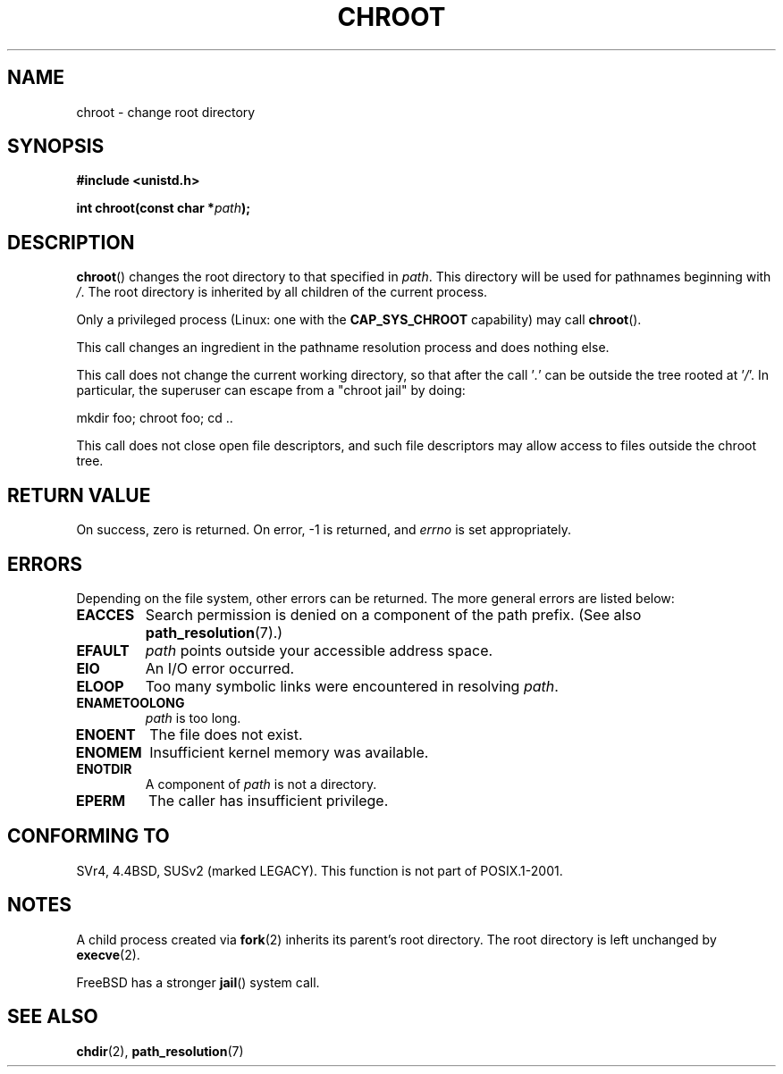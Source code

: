 .\" Hey Emacs! This file is -*- nroff -*- source.
.\"
.\" Copyright (c) 1992 Drew Eckhardt (drew@cs.colorado.edu), March 28, 1992
.\"
.\" Permission is granted to make and distribute verbatim copies of this
.\" manual provided the copyright notice and this permission notice are
.\" preserved on all copies.
.\"
.\" Permission is granted to copy and distribute modified versions of this
.\" manual under the conditions for verbatim copying, provided that the
.\" entire resulting derived work is distributed under the terms of a
.\" permission notice identical to this one.
.\"
.\" Since the Linux kernel and libraries are constantly changing, this
.\" manual page may be incorrect or out-of-date.  The author(s) assume no
.\" responsibility for errors or omissions, or for damages resulting from
.\" the use of the information contained herein.  The author(s) may not
.\" have taken the same level of care in the production of this manual,
.\" which is licensed free of charge, as they might when working
.\" professionally.
.\"
.\" Formatted or processed versions of this manual, if unaccompanied by
.\" the source, must acknowledge the copyright and authors of this work.
.\"
.\" Modified by Michael Haardt <michael@moria.de>
.\" Modified 1993-07-21 by Rik Faith <faith@cs.unc.edu>
.\" Modified 1994-08-21 by Michael Chastain <mec@shell.portal.com>
.\" Modified 1996-06-13 by aeb
.\" Modified 1996-11-06 by Eric S. Raymond <esr@thyrsus.com>
.\" Modified 1997-08-21 by Joseph S. Myers <jsm28@cam.ac.uk>
.\" Modified 2004-06-23 by Michael Kerrisk <mtk.manpages@gmail.com>
.\"
.TH CHROOT 2 2004-06-23 "Linux" "Linux Programmer's Manual"
.SH NAME
chroot \- change root directory
.SH SYNOPSIS
.B #include <unistd.h>
.sp
.BI "int chroot(const char *" path );
.SH DESCRIPTION
.BR chroot ()
changes the root directory to that specified in
.IR path .
This directory will be used for pathnames beginning with \fI/\fP.
The root directory is inherited by all children of the current process.

Only a privileged process (Linux: one with the
.B CAP_SYS_CHROOT
capability) may call
.BR chroot ().

This call changes an ingredient in the pathname resolution process
and does nothing else.

This call does not change the current working directory,
so that after the call '\fI.\fP' can be outside the tree rooted at '\fI/\fP'.
In particular, the superuser can escape from a "chroot jail"
by doing:
.nf

    mkdir foo; chroot foo; cd ..
.fi

This call does not close open file descriptors, and such file
descriptors may allow access to files outside the chroot tree.
.SH "RETURN VALUE"
On success, zero is returned.
On error, \-1 is returned, and
.I errno
is set appropriately.
.SH ERRORS
Depending on the file system, other errors can be returned.
The more general errors are listed below:
.TP
.B EACCES
Search permission is denied on a component of the path prefix.
(See also
.BR path_resolution (7).)
.\" Also search permission is required on the final component,
.\" maybe just to guarantee that it is a directory?
.TP
.B EFAULT
.I path
points outside your accessible address space.
.TP
.B EIO
An I/O error occurred.
.TP
.B ELOOP
Too many symbolic links were encountered in resolving
.IR path .
.TP
.B ENAMETOOLONG
.I path
is too long.
.TP
.B ENOENT
The file does not exist.
.TP
.B ENOMEM
Insufficient kernel memory was available.
.TP
.B ENOTDIR
A component of
.I path
is not a directory.
.TP
.B EPERM
The caller has insufficient privilege.
.SH "CONFORMING TO"
SVr4, 4.4BSD, SUSv2 (marked LEGACY).
This function is not part of POSIX.1-2001.
.\" SVr4 documents additional EINTR, ENOLINK and EMULTIHOP error conditions.
.\" X/OPEN does not document EIO, ENOMEM or EFAULT error conditions.
.SH NOTES
A child process created via
.BR fork (2)
inherits its parent's root directory.
The root directory is left unchanged by
.BR execve (2).

FreeBSD has a stronger
.BR jail ()
system call.
.\" FIXME . eventually say something about containers,
.\" virtual servers, etc.?
.SH "SEE ALSO"
.BR chdir (2),
.BR path_resolution (7)
